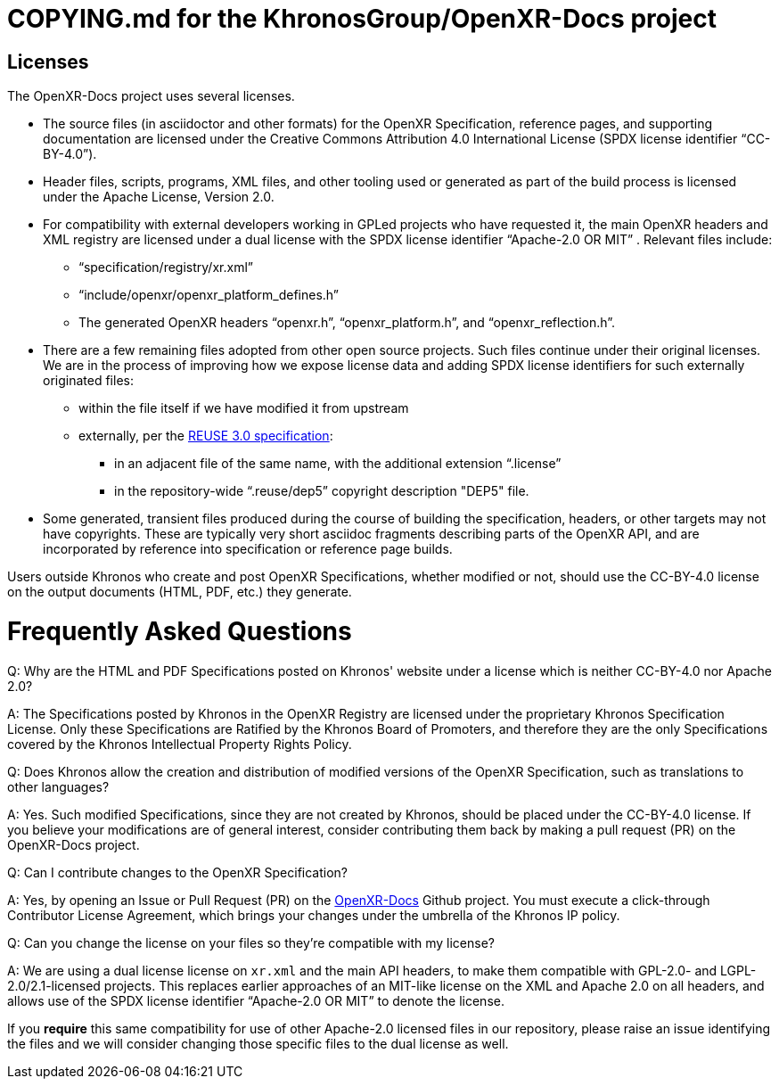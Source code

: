 = COPYING.md for the KhronosGroup/OpenXR-Docs project

== Licenses

The OpenXR-Docs project uses several licenses.

* The source files (in asciidoctor and other formats) for the OpenXR
  Specification, reference pages, and supporting documentation are licensed
  under the Creative Commons Attribution 4.0 International License (SPDX
  license identifier "`CC-BY-4.0`").
* Header files, scripts, programs, XML files, and other tooling used or
  generated as part of the build process is licensed under the Apache
  License, Version 2.0.
* For compatibility with external developers working in GPLed projects who
  have requested it, the main OpenXR headers and XML registry are licensed
  under a dual license with the SPDX license identifier "`Apache-2.0 OR MIT`" .
  Relevant files include:
** "`specification/registry/xr.xml`"
** "`include/openxr/openxr_platform_defines.h`"
** The generated OpenXR headers "`openxr.h`", "`openxr_platform.h`", and
   "`openxr_reflection.h`".
* There are a few remaining files adopted from other open source projects.
  Such files continue under their original licenses. We are in the process
  of improving how we expose license data and adding SPDX license identifiers
  for such externally originated files:
** within the file itself if we have modified it from upstream
** externally, per the https://reuse.software/spec/[REUSE 3.0 specification]:
*** in an adjacent file of the same name, with the additional extension "`.license`"
*** in the repository-wide "`.reuse/dep5`" copyright description "DEP5" file.
* Some generated, transient files produced during the course of building the
  specification, headers, or other targets may not have copyrights. These
  are typically very short asciidoc fragments describing parts of the OpenXR
  API, and are incorporated by reference into specification or reference
  page builds.

Users outside Khronos who create and post OpenXR Specifications, whether
modified or not, should use the CC-BY-4.0 license on the output documents (HTML,
PDF, etc.) they generate.


# Frequently Asked Questions

Q: Why are the HTML and PDF Specifications posted on Khronos' website under
a license which is neither CC-BY-4.0 nor Apache 2.0?

A: The Specifications posted by Khronos in the OpenXR Registry are licensed
under the proprietary Khronos Specification License. Only these
Specifications are Ratified by the Khronos Board of Promoters, and therefore
they are the only Specifications covered by the Khronos Intellectual
Property Rights Policy.


Q: Does Khronos allow the creation and distribution of modified versions of
the OpenXR Specification, such as translations to other languages?

A: Yes. Such modified Specifications, since they are not created by Khronos,
should be placed under the CC-BY-4.0 license. If you believe your modifications
are of general interest, consider contributing them back by making a pull
request (PR) on the OpenXR-Docs project.


Q: Can I contribute changes to the OpenXR Specification?

A: Yes, by opening an Issue or Pull Request (PR) on the
link:https://github.com/KhronosGroup/OpenXR-Docs/[OpenXR-Docs] Github
project.
You must execute a click-through Contributor License Agreement, which brings
your changes under the umbrella of the Khronos IP policy.


Q: Can you change the license on your files so they're compatible with my
license?

A: We are using a dual license license on `xr.xml` and the main API headers, to
make them compatible with GPL-2.0- and LGPL-2.0/2.1-licensed projects. This
replaces earlier approaches of an MIT-like license on the XML and Apache 2.0 on
all headers, and allows use of the SPDX license identifier "`Apache-2.0 OR
MIT`" to denote the license.

If you *require* this same compatibility for use of other Apache-2.0 licensed
files in our repository, please raise an issue identifying the files and we
will consider changing those specific files to the dual license as well.

